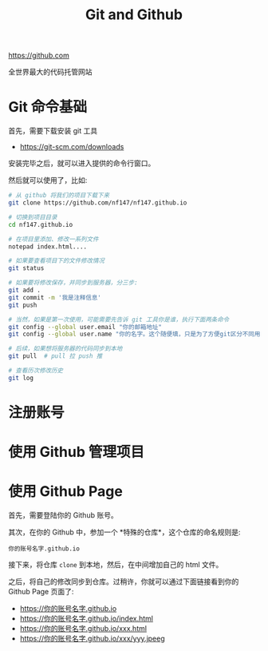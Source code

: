 #+TITLE: Git and Github


https://github.com

全世界最大的代码托管网站

* Git 命令基础

首先，需要下载安装 git 工具
- https://git-scm.com/downloads

安装完毕之后，就可以进入提供的命令行窗口。

然后就可以使用了，比如:
#+BEGIN_SRC sh
  # 从 github 将我们的项目下载下来
  git clone https://github.com/nf147/nf147.github.io

  # 切换到项目目录
  cd nf147.github.io

  # 在项目里添加、修改一系列文件
  notepad index.html....

  # 如果要查看项目下的文件修改情况
  git status

  # 如果要将修改保存，并同步到服务器，分三步:
  git add .
  git commit -m '我是注释信息'
  git push

  # 当然，如果是第一次使用，可能需要先告诉 git 工具你是谁，执行下面两条命令
  git config --global user.email "你的邮箱地址"
  git config --global user.name "你的名字。这个随便填，只是为了方便git区分不同用户"

  # 后续，如果想将服务器的代码同步到本地
  git pull  # pull 拉 push 推

  # 查看历次修改历史
  git log
#+END_SRC

* 注册账号

* 使用 Github 管理项目

* 使用 Github Page

首先，需要登陆你的 Github 账号。

其次，在你的 Github 中，参加一个 *特殊的仓库*，这个仓库的命名规则是:
: 你的账号名字.github.io

接下来，将仓库 ~clone~ 到本地，然后，在中间增加自己的 html 文件。

之后，将自己的修改同步到仓库。过稍许，你就可以通过下面链接看到你的 Github Page 页面了:
- https://你的账号名字.github.io
- https://你的账号名字.github.io/index.html
- https://你的账号名字.github.io/xxx.html
- https://你的账号名字.github.io/xxx/yyy.jpeeg
